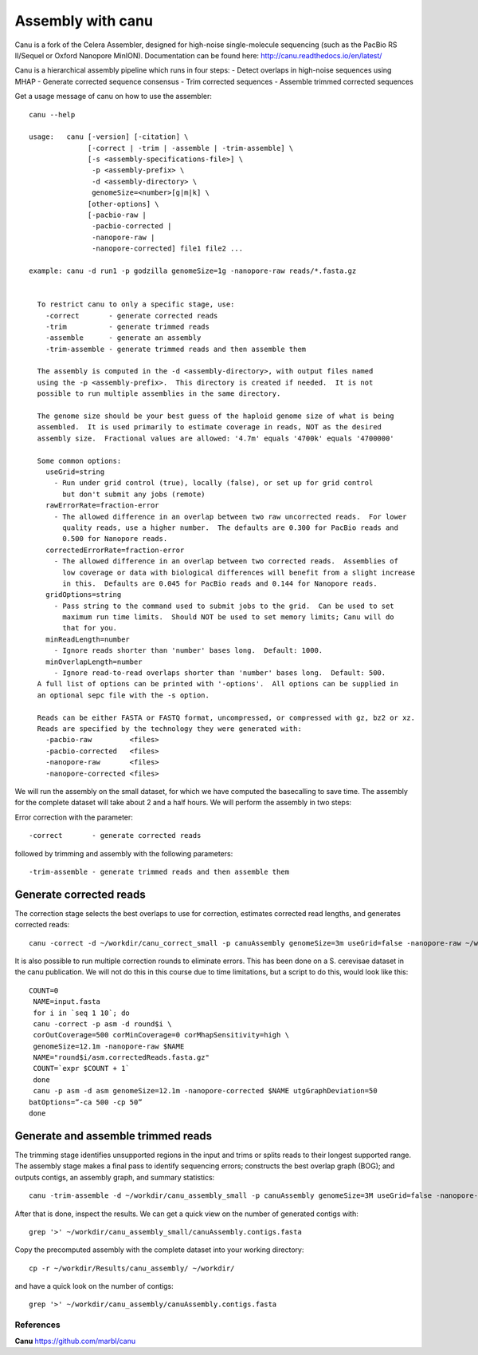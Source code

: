 Assembly with canu
==================
Canu is a fork of the Celera Assembler, designed for high-noise single-molecule sequencing (such as the PacBio RS II/Sequel or Oxford Nanopore MinION). Documentation can be found here:
http://canu.readthedocs.io/en/latest/

Canu is a hierarchical assembly pipeline which runs in four steps:
- Detect overlaps in high-noise sequences using MHAP
- Generate corrected sequence consensus
- Trim corrected sequences
- Assemble trimmed corrected sequences

Get a usage message of canu on how to use the assembler::

  canu --help

  usage:   canu [-version] [-citation] \
                [-correct | -trim | -assemble | -trim-assemble] \
                [-s <assembly-specifications-file>] \
                 -p <assembly-prefix> \
                 -d <assembly-directory> \
                 genomeSize=<number>[g|m|k] \
                [other-options] \
                [-pacbio-raw |
                 -pacbio-corrected |
                 -nanopore-raw |
                 -nanopore-corrected] file1 file2 ...

  example: canu -d run1 -p godzilla genomeSize=1g -nanopore-raw reads/*.fasta.gz 


    To restrict canu to only a specific stage, use:
      -correct       - generate corrected reads
      -trim          - generate trimmed reads
      -assemble      - generate an assembly
      -trim-assemble - generate trimmed reads and then assemble them

    The assembly is computed in the -d <assembly-directory>, with output files named
    using the -p <assembly-prefix>.  This directory is created if needed.  It is not
    possible to run multiple assemblies in the same directory.

    The genome size should be your best guess of the haploid genome size of what is being
    assembled.  It is used primarily to estimate coverage in reads, NOT as the desired
    assembly size.  Fractional values are allowed: '4.7m' equals '4700k' equals '4700000'

    Some common options:
      useGrid=string
        - Run under grid control (true), locally (false), or set up for grid control
          but don't submit any jobs (remote)
      rawErrorRate=fraction-error
        - The allowed difference in an overlap between two raw uncorrected reads.  For lower
          quality reads, use a higher number.  The defaults are 0.300 for PacBio reads and
          0.500 for Nanopore reads.
      correctedErrorRate=fraction-error
        - The allowed difference in an overlap between two corrected reads.  Assemblies of
          low coverage or data with biological differences will benefit from a slight increase
          in this.  Defaults are 0.045 for PacBio reads and 0.144 for Nanopore reads.
      gridOptions=string
        - Pass string to the command used to submit jobs to the grid.  Can be used to set
          maximum run time limits.  Should NOT be used to set memory limits; Canu will do
          that for you.
      minReadLength=number
        - Ignore reads shorter than 'number' bases long.  Default: 1000.
      minOverlapLength=number
        - Ignore read-to-read overlaps shorter than 'number' bases long.  Default: 500.
    A full list of options can be printed with '-options'.  All options can be supplied in
    an optional sepc file with the -s option.

    Reads can be either FASTA or FASTQ format, uncompressed, or compressed with gz, bz2 or xz.
    Reads are specified by the technology they were generated with:
      -pacbio-raw         <files>
      -pacbio-corrected   <files>
      -nanopore-raw       <files>
      -nanopore-corrected <files>

We will run the assembly on the small dataset, for which we have computed the basecalling to save time. The assembly for the complete dataset will take about 2 and a half hours. 
We will perform the assembly in two steps:

Error correction with the parameter::

  -correct       - generate corrected reads
  
followed by trimming and assembly with the following parameters::

  -trim-assemble - generate trimmed reads and then assemble them


Generate corrected reads
------------------------

The correction stage selects the best overlaps to use for correction, estimates corrected read lengths, and generates corrected reads::

  canu -correct -d ~/workdir/canu_correct_small -p canuAssembly genomeSize=3m useGrid=false -nanopore-raw ~/workdir/1D_basecall_small.fastq

It is also possible to run multiple correction rounds to eliminate errors. This has been done on a S. cerevisae dataset in the canu publication. We will not do this in this course due to time limitations, but a script to do this, would look like this::

  COUNT=0
   NAME=input.fasta
   for i in `seq 1 10`; do
   canu -correct -p asm -d round$i \
   corOutCoverage=500 corMinCoverage=0 corMhapSensitivity=high \
   genomeSize=12.1m -nanopore-raw $NAME
   NAME="round$i/asm.correctedReads.fasta.gz"
   COUNT=`expr $COUNT + 1`
   done
   canu -p asm -d asm genomeSize=12.1m -nanopore-corrected $NAME utgGraphDeviation=50
  batOptions=”-ca 500 -cp 50”
  done




Generate and assemble trimmed reads
-----------------------------------

The trimming stage identifies unsupported regions in the input and trims or splits reads to their longest supported range. The assembly stage makes a final pass to identify sequencing errors; constructs the best overlap graph (BOG); and outputs contigs, an assembly graph, and summary statistics::

  canu -trim-assemble -d ~/workdir/canu_assembly_small -p canuAssembly genomeSize=3M useGrid=false -nanopore-corrected ~/workdir/canu_correct_small/canuAssembly.correctedReads.fasta.gz -nanopore-corrected ~/workdir/1D2_basecall.fastq

After that is done, inspect the results. We can get a quick view on the number of generated contigs with::

  grep '>' ~/workdir/canu_assembly_small/canuAssembly.contigs.fasta

Copy the precomputed assembly with the complete dataset into your working directory::

  cp -r ~/workdir/Results/canu_assembly/ ~/workdir/

and have a quick look on the number of contigs::

  grep '>' ~/workdir/canu_assembly/canuAssembly.contigs.fasta

  
References
^^^^^^^^^^

**Canu** https://github.com/marbl/canu
  
